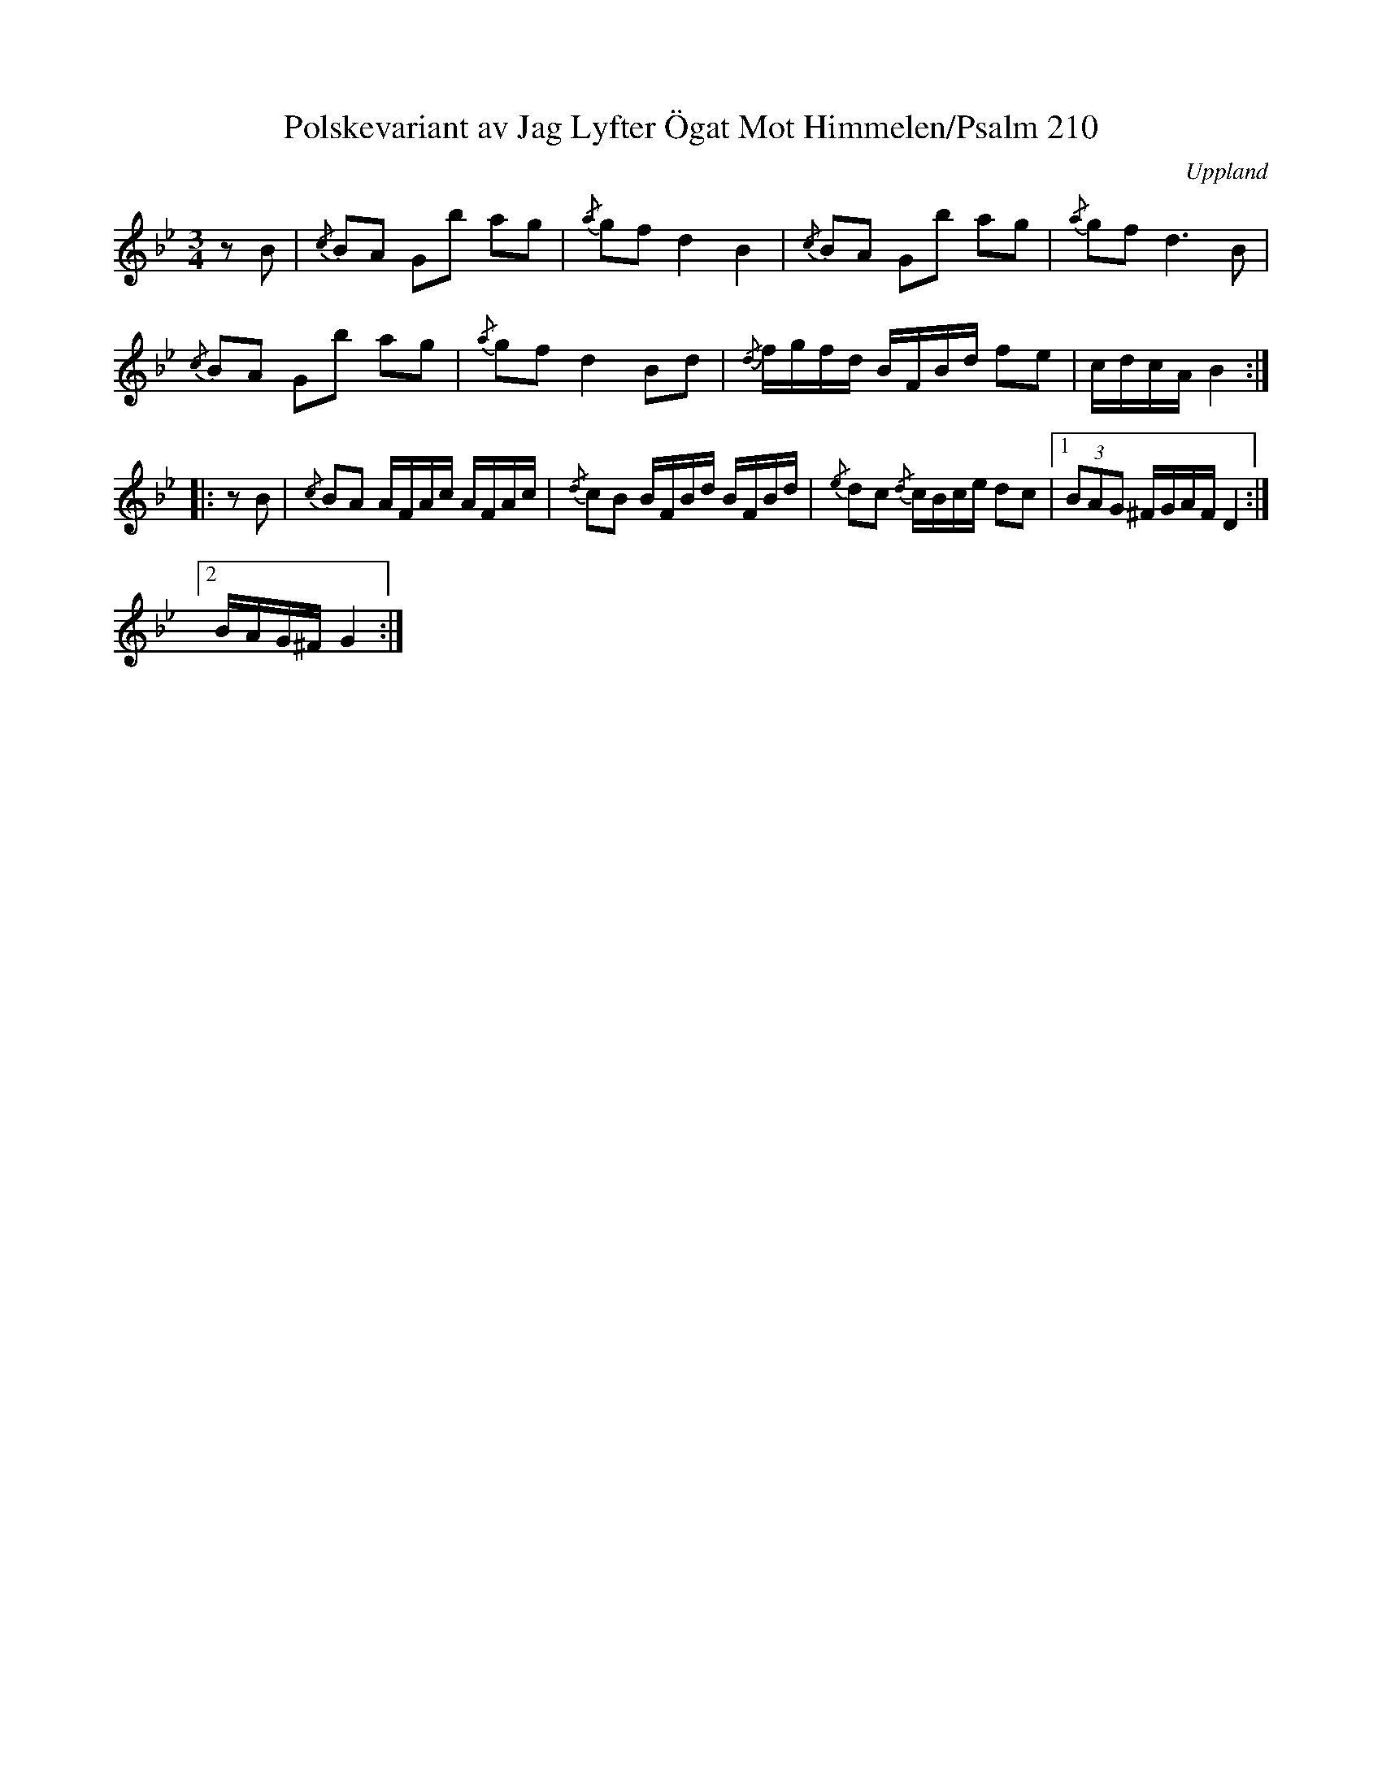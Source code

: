 %%abc-charset utf-8

X:1
T:Polskevariant av Jag Lyfter Ögat Mot Himmelen/Psalm 210
S:upptecknad av [[Personer/Johan Lundin]]
Z:Nils L
B:http://www.smus.se/earkiv/fmk/browselarge.php?lang=sw&katalogid=M+6&bildnr=00016
B:Jämför SMUS - katalog M139b bild 15 ur [[Notböcker/Gamla spelmanslåtar för violin, del 2, Nathanaël Beckman]] efter [[Personer/Erik i Locksta]]
N:Jämför "Frisells storpolska".
R:Polska
O:Uppland
M:3/4
L:1/16
K:Gm
z2B2 | {/c}B2A2 G2b2 a2g2 | {/a}g2f2 d4 B4   | {/c}B2A2 G2b2 a2g2 | {/a}g2f4< d4B2 |
       {/c}B2A2 G2b2 a2g2 | {/a}g2f2 d4 B2d2 | {/d}fgfd BFBd f2e2 | cdcA      B4   ::
z2B2 | {/c}B2A2 AFAc AFAc | {/d}c2B2 BFBd BFBd | {/e}d2c2 {/d}cBce d2c2 |1 (3B2A2G2  ^FGAF D4 :|2 
BAG^F G4 :|


